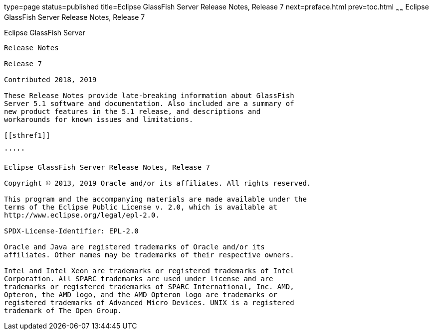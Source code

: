 type=page
status=published
title=Eclipse GlassFish Server Release Notes, Release 7
next=preface.html
prev=toc.html
~~~~~~
Eclipse GlassFish Server Release Notes, Release 7
===================================================

[[eclipse-glassfish-server]]
Eclipse GlassFish Server
------------------------

Release Notes

Release 7

Contributed 2018, 2019

These Release Notes provide late-breaking information about GlassFish
Server 5.1 software and documentation. Also included are a summary of
new product features in the 5.1 release, and descriptions and
workarounds for known issues and limitations.

[[sthref1]]

'''''

Eclipse GlassFish Server Release Notes, Release 7

Copyright © 2013, 2019 Oracle and/or its affiliates. All rights reserved.

This program and the accompanying materials are made available under the 
terms of the Eclipse Public License v. 2.0, which is available at 
http://www.eclipse.org/legal/epl-2.0. 

SPDX-License-Identifier: EPL-2.0

Oracle and Java are registered trademarks of Oracle and/or its 
affiliates. Other names may be trademarks of their respective owners. 

Intel and Intel Xeon are trademarks or registered trademarks of Intel 
Corporation. All SPARC trademarks are used under license and are 
trademarks or registered trademarks of SPARC International, Inc. AMD, 
Opteron, the AMD logo, and the AMD Opteron logo are trademarks or 
registered trademarks of Advanced Micro Devices. UNIX is a registered 
trademark of The Open Group. 

